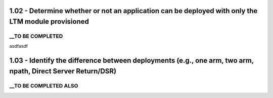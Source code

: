 1.02 - Determine whether or not an application can be deployed with only the LTM module provisioned
===================================================================================================

__TO BE COMPLETED
-----------------

asdfasdf


1.03 - Identify the difference between deployments (e.g., one arm, two arm, npath, Direct Server Return/DSR)
============================================================================================================

__TO BE COMPLETED ALSO
----------------------
